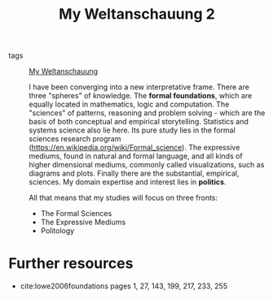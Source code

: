#+title: My Weltanschauung 2
- tags :: [[file:20200628152829-my_weltanschauung.org][My Weltanschauung]]

  I have been converging into a new interpretative frame. There are three "spheres" of knowledge. The *formal foundations*, which are equally located in mathematics, logic and computation. The "sciences" of patterns, reasoning and problem solving - which are the basis of both conceptual and empirical storytelling. Statistics and systems science also lie here.  Its pure study lies in the formal sciences research program (https://en.wikipedia.org/wiki/Formal_science).  The expressive mediums, found in natural and formal language, and all kinds of higher dimensional mediums, commonly called visualizations, such as diagrams and plots. Finally there are the substantial, empirical, sciences. My domain expertise and interest lies in *politics*.

  All that means that my studies will focus on three fronts:
  - The Formal Sciences
  - The Expressive Mediums 
  - Politology


* Further resources
- cite:lowe2006foundations pages 1, 27, 143, 199, 217, 233, 255
